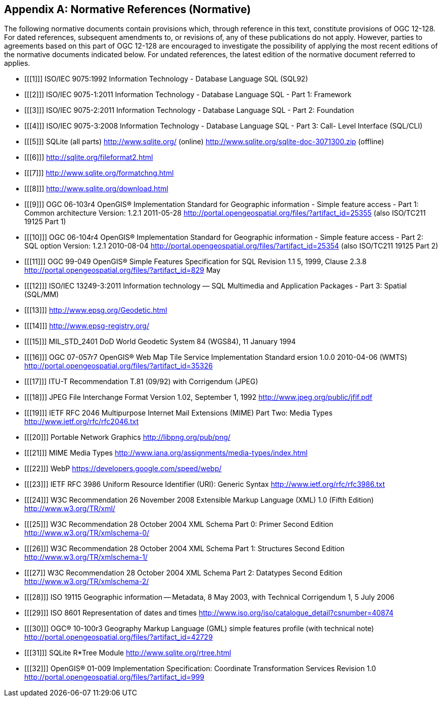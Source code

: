 [appendix]
== Normative References (Normative)

The following normative documents contain provisions which, through reference in this text, constitute provisions of OGC 12-128.
For dated references, subsequent amendments to, or revisions of, any of these publications do not apply.
However, parties to agreements based on this part of OGC 12-128 are encouraged to investigate the possibility of applying the most recent editions of the normative documents indicated below.
For undated references, the latest edition of the normative document referred to applies.

[bibliography]
- [[[1]]] ISO/IEC 9075:1992 Information Technology - Database Language SQL (SQL92)
- [[[2]]] ISO/IEC 9075-1:2011 Information Technology - Database Language SQL - Part 1: Framework
- [[[3]]] ISO/IEC 9075-2:2011 Information Technology - Database Language SQL - Part 2: Foundation
- [[[4]]] ISO/IEC 9075-3:2008 Information Technology - Database Language SQL - Part 3: Call- Level Interface (SQL/CLI)
- [[[5]]] SQLite (all parts) http://www.sqlite.org/ (online) http://www.sqlite.org/sqlite-doc-3071300.zip (offline)
- [[[6]]] http://sqlite.org/fileformat2.html
- [[[7]]] http://www.sqlite.org/formatchng.html
- [[[8]]] http://www.sqlite.org/download.html
- [[[9]]] OGC 06-103r4 OpenGIS® Implementation Standard for Geographic information - Simple feature access - Part 1: Common architecture Version: 1.2.1 2011-05-28 http://portal.opengeospatial.org/files/?artifact_id=25355 (also ISO/TC211 19125 Part 1)
- [[[10]]] OGC 06-104r4 OpenGIS® Implementation Standard for Geographic information - Simple feature access - Part 2: SQL option Version: 1.2.1 2010-08-04 http://portal.opengeospatial.org/files/?artifact_id=25354 (also ISO/TC211 19125 Part 2)
- [[[11]]] OGC 99-049 OpenGIS® Simple Features Specification for SQL Revision 1.1 5, 1999, Clause 2.3.8 http://portal.opengeospatial.org/files/?artifact_id=829 May
- [[[12]]] ISO/IEC 13249-3:2011 Information technology — SQL Multimedia and Application Packages - Part 3: Spatial (SQL/MM)
- [[[13]]] http://www.epsg.org/Geodetic.html
- [[[14]]] http://www.epsg-registry.org/
- [[[15]]] MIL_STD_2401 DoD World Geodetic System 84 (WGS84), 11 January 1994
- [[[16]]] OGC 07-057r7 OpenGIS® Web Map Tile Service Implementation Standard ersion 1.0.0 2010-04-06 (WMTS) http://portal.opengeospatial.org/files/?artifact_id=35326
- [[[17]]] ITU-T Recommendation T.81 (09/92) with Corrigendum (JPEG)
- [[[18]]] JPEG File Interchange Format Version 1.02, September 1, 1992 http://www.jpeg.org/public/jfif.pdf
- [[[19]]] IETF RFC 2046 Multipurpose Internet Mail Extensions (MIME) Part Two: Media Types http://www.ietf.org/rfc/rfc2046.txt
- [[[20]]] Portable Network Graphics http://libpng.org/pub/png/
- [[[21]]] MIME Media Types http://www.iana.org/assignments/media-types/index.html
- [[[22]]] WebP https://developers.google.com/speed/webp/
- [[[23]]] IETF RFC 3986 Uniform Resource Identifier (URI): Generic Syntax http://www.ietf.org/rfc/rfc3986.txt
- [[[24]]] W3C Recommendation 26 November 2008 Extensible Markup Language (XML) 1.0 (Fifth Edition) http://www.w3.org/TR/xml/
- [[[25]]] W3C Recommendation 28 October 2004 XML Schema Part 0: Primer Second Edition http://www.w3.org/TR/xmlschema-0/
- [[[26]]] W3C Recommendation 28 October 2004 XML Schema Part 1: Structures Second Edition http://www.w3.org/TR/xmlschema-1/
- [[[27]] W3C Recommendation 28 October 2004 XML Schema Part 2: Datatypes Second Edition http://www.w3.org/TR/xmlschema-2/
- [[[28]]] ISO 19115 Geographic information -- Metadata, 8 May 2003, with Technical Corrigendum 1, 5 July 2006
- [[[29]]] ISO 8601 Representation of dates and times http://www.iso.org/iso/catalogue_detail?csnumber=40874
- [[[30]]] OGC® 10-100r3 Geography Markup Language (GML) simple features profile (with technical note) http://portal.opengeospatial.org/files/?artifact_id=42729
- [[[31]]] SQLite R*Tree Module http://www.sqlite.org/rtree.html 
- [[[32]]] OpenGIS® 01-009 Implementation Specification: Coordinate Transformation Services Revision 1.0  http://portal.opengeospatial.org/files/?artifact_id=999
